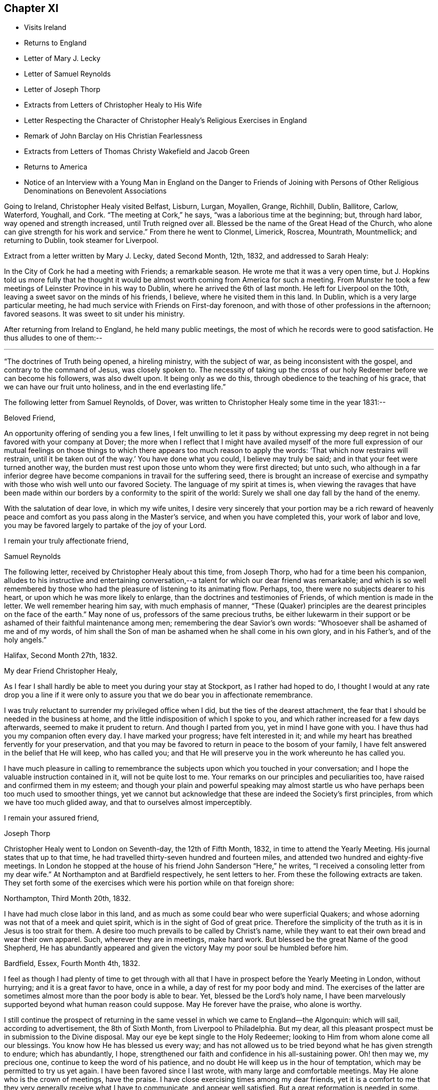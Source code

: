 == Chapter XI

[.chapter-synopsis]
* Visits Ireland
* Returns to England
* Letter of Mary J. Lecky
* Letter of Samuel Reynolds
* Letter of Joseph Thorp
* Extracts from Letters of Christopher Healy to His Wife
* Letter Respecting the Character of Christopher Healy`'s Religious Exercises in England
* Remark of John Barclay on His Christian Fearlessness
* Extracts from Letters of Thomas Christy Wakefield and Jacob Green
* Returns to America
* Notice of an Interview with a Young Man in England on the Danger to Friends of Joining with Persons of Other Religious Denominations on Benevolent Associations

Going to Ireland, Christopher Healy visited Belfast, Lisburn, Lurgan, Moyallen, Grange,
Richhill, Dublin, Ballitore, Carlow, Waterford, Youghall, and Cork.
"`The meeting at Cork,`" he says, "`was a laborious time at the beginning; but,
through hard labor, way opened and strength increased, until Truth reigned over all.
Blessed be the name of the Great Head of the Church,
who alone can give strength for his work and service.`"
From there he went to Clonmel, Limerick, Roscrea, Mountrath, Mountmellick;
and returning to Dublin, took steamer for Liverpool.

[.offset]
Extract from a letter written by Mary J. Lecky, dated Second Month, 12th,
1832, and addressed to Sarah Healy:

[.embedded-content-document.letter]
--

In the City of Cork he had a meeting with Friends; a remarkable season.
He wrote me that it was a very open time,
but J. Hopkins told us more fully that he thought it would be
almost worth coming from America for such a meeting.
From Munster he took a few meetings of Leinster Province in his way to Dublin,
where he arrived the 6th of last month.
He left for Liverpool on the 10th, leaving a sweet savor on the minds of his friends,
I believe, where he visited them in this land.
In Dublin, which is a very large particular meeting,
he had much service with Friends on First-day forenoon,
and with those of other professions in the afternoon; favored seasons.
It was sweet to sit under his ministry.

--

After returning from Ireland to England, he held many public meetings,
the most of which he records were to good satisfaction.
He thus alludes to one of them:--

[.small-break]
'''

"`The doctrines of Truth being opened, a hireling ministry, with the subject of war,
as being inconsistent with the gospel, and contrary to the command of Jesus,
was closely spoken to.
The necessity of taking up the cross of our holy
Redeemer before we can become his followers,
was also dwelt upon.
It being only as we do this, through obedience to the teaching of his grace,
that we can have our fruit unto holiness, and in the end everlasting life.`"

[.offset]
The following letter from Samuel Reynolds, of Dover,
was written to Christopher Healy some time in the year 1831:--

[.embedded-content-document.letter]
--

[.salutation]
Beloved Friend,

An opportunity offering of sending you a few lines,
I felt unwilling to let it pass by without expressing my deep
regret in not being favored with your company at Dover;
the more when I reflect that I might have availed myself of the more
full expression of our mutual feelings on those things to which there
appears too much reason to apply the words:
'`That which now restrains will restrain,
until it be taken out of the way.`' You have done what you could,
I believe may truly be said; and in that your feet were turned another way,
the burden must rest upon those unto whom they were first directed; but unto such,
who although in a far inferior degree have become
companions in travail for the suffering seed,
there is brought an increase of exercise and sympathy
with those who wish well unto our favored Society.
The language of my spirit at times is,
when viewing the ravages that have been made within our
borders by a conformity to the spirit of the world:
Surely we shall one day fall by the hand of the enemy.

With the salutation of dear love, in which my wife unites,
I desire very sincerely that your portion may be a rich reward of
heavenly peace and comfort as you pass along in the Master`'s service,
and when you have completed this, your work of labor and love,
you may be favored largely to partake of the joy of
your Lord.

[.signed-section-closing]
I remain your truly affectionate friend,

[.signed-section-signature]
Samuel Reynolds

--

The following letter, received by Christopher Healy about this time, from Joseph Thorp,
who had for a time been his companion,
alludes to his instructive and entertaining conversation,--a
talent for which our dear friend was remarkable;
and which is so well remembered by those who had
the pleasure of listening to its animating flow.
Perhaps, too, there were no subjects dearer to his heart,
or upon which he was more likely to enlarge,
than the doctrines and testimonies of Friends, of which mention is made in the letter.
We well remember hearing him say, with much emphasis of manner,
"`These (Quaker) principles are the dearest principles on the face of the earth.`"
May none of us, professors of the same precious truths,
be either lukewarm in their support or be
ashamed of their faithful maintenance among men;
remembering the dear Savior`'s own words:
"`Whosoever shall be ashamed of me and of my words,
of him shall the Son of man be ashamed when he shall come in his own glory,
and in his Father`'s, and of the holy angels.`"

[.embedded-content-document.letter]
--

[.signed-section-context-open]
Halifax, Second Month 27th, 1832.

[.salutation]
My dear Friend Christopher Healy,

As I fear I shall hardly be able to meet you during your stay at Stockport,
as I rather had hoped to do,
I thought I would at any rate drop you a line if it were only
to assure you that we do bear you in affectionate remembrance.

I was truly reluctant to surrender my privileged office when I did,
but the ties of the dearest attachment,
the fear that I should be needed in the business at home,
and the little indisposition of which I spoke to you,
and which rather increased for a few days afterwards,
seemed to make it prudent to return.
And though I parted from you, yet in mind I have gone with you.
I have thus had you my companion often every day.
I have marked your progress; have felt interested in it;
and while my heart has breathed fervently for your preservation,
and that you may be favored to return in peace to the bosom of your family,
I have felt answered in the belief that He will keep, who has called you;
and that He will preserve you in the work whereunto he has called you.

I have much pleasure in calling to remembrance the
subjects upon which you touched in your conversation;
and I hope the valuable instruction contained in it, will not be quite lost to me.
Your remarks on our principles and peculiarities too,
have raised and confirmed them in my esteem;
and though your plain and powerful speaking may almost startle
us who have perhaps been too much used to smoother things,
yet we cannot but acknowledge that these are indeed the Society`'s first principles,
from which we have too much glided away, and that to ourselves almost imperceptibly.

[.signed-section-closing]
I remain your assured friend,

[.signed-section-signature]
Joseph Thorp

--

Christopher Healy went to London on Seventh-day, the 12th of Fifth Month, 1832,
in time to attend the Yearly Meeting.
His journal states that up to that time,
he had travelled thirty-seven hundred and fourteen miles,
and attended two hundred and eighty-five meetings.
In London he stopped at the house of his friend John Sanderson "`Here,`" he writes,
"`I received a consoling letter from my dear wife.`"
At Northampton and at Bardfield respectively, he sent letters to her.
From these the following extracts are taken.
They set forth some of the exercises which were his portion while on that foreign shore:

[.embedded-content-document.letter]
--

[.signed-section-context-open]
Northampton, Third Month 20th, 1832.

I have had much close labor in this land,
and as much as some could bear who were superficial Quakers;
and whose adorning was not that of a meek and quiet spirit,
which is in the sight of God of great price.
Therefore the simplicity of the truth as it is in Jesus is too strait for them.
A desire too much prevails to be called by Christ`'s name,
while they want to eat their own bread and wear their own apparel.
Such, wherever they are in meetings, make hard work.
But blessed be the great Name of the good Shepherd,
He has abundantly appeared and given the victory May my poor soul be humbled before him.

[.signed-section-context-open]
Bardfield, Essex, Fourth Month 4th, 1832.

I feel as though I had plenty of time to get through with all
that I have in prospect before the Yearly Meeting in London,
without hurrying; and it is a great favor to have, once in a while,
a day of rest for my poor body and mind.
The exercises of the latter are sometimes almost more than the poor body is able to bear.
Yet, blessed be the Lord`'s holy name,
I have been marvelously supported beyond what human reason could suppose.
May He forever have the praise, who alone is worthy.

I still continue the prospect of returning in the same
vessel in which we came to England--the Algonquin:
which will sail, according to advertisement, the 8th of Sixth Month,
from Liverpool to Philadelphia.
But my dear, all this pleasant prospect must be in submission to the Divine disposal.
May our eye be kept single to the Holy Redeemer;
looking to Him from whom alone come all our blessings.
You know how He has blessed us every way;
and has not allowed us to be tried beyond what he has given strength to endure;
which has abundantly, I hope,
strengthened our faith and confidence in his all-sustaining power.
Oh! then may we, my precious one, continue to keep the word of his patience,
and no doubt He will keep us in the hour of temptation,
which may be permitted to try us yet again.
I have been favored since I last wrote, with many large and comfortable meetings.
May He alone who is the crown of meetings, have the praise.
I have close exercising times among my dear friends,
yet it is a comfort to me that they very generally receive what I have to communicate,
and appear well satisfied.
But a great reformation is needed in some.
May He that raised up our worthy forefathers in
this land to bear such precious testimonies,
open their eyes to see how they are departing from them.
Notwithstanding I have many painful and distressing
feelings about some not in the lowest rank,
yet my mind is at times comforted that there are some among the youth of both sexes,
who do see the danger; as well as many among the elder ones, who are, with my own soul,
saying, Lord arise for our help;
even you who did so clearly manifest your will to our worthy forefathers,
and separated them from a dependence on forms without life;
and in a remarkable manner brought them forth to preach
in the demonstration of the Spirit and with power,
whereby many were added to the church.
May such days be known among us again, if it please You, our Holy Helper.

--

The following letter addressed not to Christopher Healy,
but to other persons concerning him,
gives some insight into the nature of the testimony borne by our friend in England:--

[.embedded-content-document.epistle]
--

[.salutation]
My Dear Friends,

As we have each had an opportunity of reflecting upon the subjects of
discussion with our highly valued friend Christopher Healy,
myself for having been the means of their being introduced,
and you for the little reprimand which you thought me entitled to for so doing:
I feel inclined to cast before you,
in the pure freedom and precious feeling of love and unity,
some of my thoughts in meditating thereupon.
As to myself, considering how we are circumstanced,
I count it a privilege to have been made acquainted with his views on the subjects.
Perhaps to say that they correspond very much with some of my own original views,
may be almost too presuming.
His are so clear,
so apostolic and so truly consonant with the practice and usage of our early Friends,
that I cannot but admire them,
as well as delight in the hope that they are in the way of being revived among us,
the nation through.
Perhaps there may be many, who with you do not admire,
nor hardly know how to bear his plain dealing with us on the subject, but `'tis,
I verily believe, in the way of his gift;
which I find is exercised among Friends in a conversational, not a ministerial way,
out of meetings.
And does not the precious feeling of life and power frequently, yes for the most part,
accompany these his communications.
My impression is that it does, at least wherever I have been in his company,
which has been as much as six or seven times, or more, both in and out of meetings.
Fast days, the holding the office of special constable,
and attendance of missionary meetings, etc., I have heard him equally plain upon,
and equally convincing to me;
though at the same time condemning some of my own practices.
But what then!
We must not rest there.
If our judgment has been warped by the example of others,
or even that we have erred in our own--for the deceiver,
as some of us know by long and very dear-bought experience,
has many ways of transforming himself--even under the most upright intentions,
and in the truest sincerity of desire,
to be dedicated to the service of Him whom to know (from the deceit) is life eternal.`'

Therefore, I think,
that all this very plain dealing of our beloved and honored friend and elder
in the Truth (of which surely he is one among the valiants in our day) will
not hurt or hinder the growth of the precious lowly plant of renown in us,
no not in any of us old or young.
No, has it not already been to some of us like a digging about,
in order to clear the spurious growth from the root? Which I desire may be the case;
and that the root may be watered with the refreshing streams from Zion`'s hill,
so that we may grow and bring forth abundant fruit to the praise of the good Husbandman,
etc.

[.signed-section-closing]
Your affectionate friend,

[.signed-section-signature]
J+++.+++ W.

[.signed-section-context-open]
Third Month, 1832.

Alexander Dirkin related that when he was in England,
and conversing with the late John Barclay about Christopher Healy, John remarked,
"`that Christopher was the right kind of a man to come there on a religious visit,
for he was not afraid to challenge a Peter or a Paul, and to say, "`You are the man."

--

The following are extracts from letters which were addressed to Christopher Healy,
before he left England, according to their respective dates:--

[.embedded-content-document.letter]
--

[.signed-section-context-open]
Moyallen, 5th of First Month, 1832

We indeed stand in need of help and support in this place of trial and discouragement.
Indeed it abounds every way,
and at times appears as if the flood would not only overflow the banks,
but carry away the ramparts, and leave little behind.
My dear children, intend to add a little to this letter,
so must bid you farewell in the love of the gospel, and am with dear love to you,
and your companion, your affectionate friend,

[.signed-section-signature]
Thos. Christy Wakefield.

--

[.embedded-content-document.letter]
--

[.signed-section-context-open]
Trumery, Fifth Month 4th, 1832

[.salutation]
Dear Friend:

I received your acceptable letter, which satisfied my desire,
for before I got it I was very anxious to know when you
intended to return to your native country,
believing it would be the time for me, if liberated by my Yearly Meeting,
to proceed on my prospect of visiting your land; and the way seems now open for me,
and I trust I can be ready, if all is well, to meet you in Liverpool,
the 8th of Sixth Month, as you propose.
It is a great comfort to me and my family the prospect
of having your company across the great deep.
When you were in our parts I felt nearly united to you.
I hope you have got comfortably through your important mission in Europe,
and feels the reward of peace.
I hope you may have as agreeable a Yearly Meeting as we had in Dublin.
I believe it might be said in measure, as formerly, the Lord`'s power was over all,
which is the crown of all religious assemblies.
I trust this may be your experience--that all
crowns may be cast down at his sacred footstool,
that He only and alone may be exalted.
There felt to me, when I was in London last year,
a great deal of the worldly wisdom and head knowledge among the members of our Society,
that I was afraid they were not taught in Christ`'s self-denying school.
I hope you may not see nor feel this among you this year.
It was very painful to me, and would be I am sure to you.
With earnest desires for our preservation in every good word and work,
I conclude with dear love to you, in which my dear wife and children unite;
and am your affectionate friend,

[.signed-section-signature]
Jacob Green

--

Several letters are preserved among Christopher Healy`'s papers, from different Friends,
expressive of their interest in his labors in Great Britain,
and of unity with the plain dealing he was drawn into during his visit among them.
At a Monthly Meeting where he was present,
he spoke pretty fully on the dangers which attended Friends joining with persons of
other religious denominations in associations for promoting benevolent objects;
using such texts as, "`Strangers have devoured his strength, and he knows it not.`"
The clerk of the Monthly Meeting was a youngish man of great natural abilities.
After meeting, he requested an interview with Christopher, saying,
their views were not alike on some points.
At this interview he proceeded at some length,
and with much eloquence to set forth the public benefits and
the opportunities of disseminating Friends`' doctrines,
etc., that would arise from the course some were pursuing.

When he had finished, Christopher asked him a few questions:
"`Are the views and practices of the Episcopalians the same now as they were
in the days of George Fox and our early Friends?`" "`They are.`"

"`Do you believe that George Fox and our early Friends were
led out from these things by the Spirit of Truth?`" "`Yes, I do.`"

"`Do you believe the same Spirit of Truth would lead us into that, now,
out of which it formerly led us?`"

The man`'s head drooped, and he sat without answering.

They parted pleasantly, and after Christopher Healy`'s return to this country,
he received a letter from the clerk,
stating that the few words uttered by him at that
interview were the first thing that had opened his eyes,
and led to a change in his views.

[.offset]
Diary resumed:

First-day morning, Fifth Month, 13th.--Attended Grace-Church Street meeting.
Afternoon, that of Devonshire house.
Second-day, the Yearly Meeting of Ministers and Elders.
I informed this meeting that I believed my labors and
services were near a close in this land;
and that my prospect was, if my way continued to remain open,
and with the blessing of heaven,
to return to my family and friends soon after the Yearly Meeting.
The meeting thereupon appointed a committee to produce a certificate for that purpose;
which was done.
At this Yearly Meeting, Stephen Grellet, John Wilbur, Charles Osborne,
and myself were in attendance from America.
The meeting was favored, particularly at the conclusion;
and Friends parted in the love of the great Head of the Church.
On the Seventh day of the week, went to Tottenham.
First-day morning attended Friends`' meeting there.
In the afternoon rode to Hitchin, twenty-seven miles from London.
Second-day pursued our way towards Liverpool, the place proposed to embark.
Third-day took stage to Manchester, and from there to Liverpool.
Fourth-day rested.
Here I met with my dear friend Jacob Green, from Ireland,
who was going to America on a religious visit.
The thought of having each other`'s company over the sea was mutually pleasant.
Fifth-day attended meeting at Liverpool.
This parting opportunity was refreshing to many of our minds.
The Great Shepherd had cemented many of our hearts together;
and though we now had to part, yet the remembrance of each other in the Lord, I trust,
will not soon be forgotten by us.

On the morning of the 8th of Sixth Month, 1832, being the Sixth of the week,
we went on board the ship Algonquin, bound for Philadelphia, Thomas Cropper, master.

[.small-break]
'''

+++[+++Christopher Healy and his friend Jacob Green were the only cabin passengers.
They held meetings through the course of the voyage,
to which many of the steerage passengers came.
While on the passage homeward he thus writes:]

[.small-break]
'''

My mind is comforted in looking over my visit to England and Ireland;
and the prospect is pleasant also in looking towards home, to my dear wife and children,
as well as many of my dear friends.
Oh may I be humbled in thanksgiving and praise to Him,
who rules the winds and on the ocean rides; the only preserver of men.

First-day, the ship rolled so, that we could not have a meeting.
But I humbly trust my mind was preserved in submission to the Divine will.
How true is that Holy Scripture testimony, "`You will keep him in perfect peace,
whose mind is stayed on you, because he trusts in you.`"
Oh may this be my happy case!
Then will all things work together for good, and the Lord will have the praise,
who alone is worthy.

Sixth Month, 25th: The wind increased and the sea rose, tossing the ship very much.
26th. The wind strong, and the sea very high.
Oh the awfulness of the great deep!
The sea continuing to increase, a part of the vessel and rigging was carried away.
Never did my eyes behold greater wonders on the rolling, foaming deep, than this day.
We got but very little sleep.
My trust was in the Lord alone;
who could command the winds and the mighty sea that so greatly raged and roared.

Seventh Month, 16th: We are now about one hundred and fifty miles from the capes.
The weather warm and pleasant.
May we be thankful to the Lord for his many favors.
Some of our steerage passengers having a longer voyage than they expected,
are getting scant of provisions; which must be proving to them.
But a hope is entertained that a fair wind will soon spring up, which,
with the favor of heaven, may soon bring us to our desired port.
But of ourselves we can do nothing.
May we, under a humbling sense thereof, look to Him who created the winds and the seas,
and rules them at his pleasure.

[.small-break]
'''

Our dear friend finally reached his home on the 21st of Seventh Month, 1832,
and found his wife and family well, "`which,`" as he records,
"`was cause of humble thankfulness of soul before the Lord,
who had been pleased to put forth, to go before, and to bring again in peace.
Taking a retrospective view of my late visit, I feel great peace of mind;
though mourning and lamentation were my portion very
often while travelling in those foreign lands.`"

